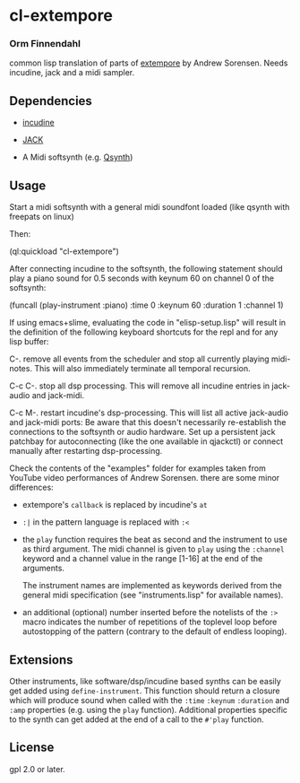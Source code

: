 * cl-extempore
*** Orm Finnendahl

common lisp translation of parts of [[https://github.com/digego/extempore][extempore]] by Andrew
Sorensen. Needs incudine, jack and a midi sampler.

** Dependencies

   - [[https://incudine.sourceforge.net/][incudine]]

   - [[https://jackaudio.org/][JACK]]

   - A Midi softsynth (e.g. [[https://qsynth.sourceforge.io/][Qsynth]])

** Usage

   Start a midi softsynth with a general midi soundfont loaded (like
   qsynth with freepats on linux)

   Then:

   (ql:quickload "cl-extempore")

   After connecting incudine to the softsynth, the following statement
   should play a piano sound for 0.5 seconds with keynum 60 on channel
   0 of the softsynth:

   (funcall (play-instrument :piano) :time 0 :keynum 60 :duration 1 :channel 1)

   If using emacs+slime, evaluating the code in "elisp-setup.lisp"
   will result in the definition of the following keyboard shortcuts
   for the repl and for any lisp buffer:

   C-.     remove all events from the scheduler and stop all currently
           playing midi-notes. This will also immediately terminate all temporal
           recursion.

   C-c C-. stop all dsp processing. This will remove all incudine
           entries in jack-audio and jack-midi.

   C-c M-. restart incudine's dsp-processing. This will list all
           active jack-audio and jack-midi ports: Be aware that this
           doesn't necessarily re-establish the connections to the
           softsynth or audio hardware. Set up a persistent jack
           patchbay for autoconnecting (like the one available in
           qjackctl) or connect manually after restarting
           dsp-processing.
         
   Check the contents of the "examples" folder for examples taken from
   YouTube video performances of Andrew Sorensen. there are some minor
   differences:

   - extempore's =callback= is replaced by incudine's =at=

   - =:|= in the pattern language is replaced with =:<=

   - the =play= function requires the beat as second and the
     instrument to use as third argument. The midi channel is given to
     =play= using the =:channel= keyword and a channel value in the
     range [1-16] at the end of the arguments.

     The instrument names are implemented as keywords derived from the
     general midi specification (see "instruments.lisp" for available
     names).

   - an additional (optional) number inserted before the notelists of
     the =:>= macro indicates the number of repetitions of the
     toplevel loop before autostopping of the pattern (contrary to the
     default of endless looping).

** Extensions

   Other instruments, like software/dsp/incudine based synths can be
   easily get added using =define-instrument=. This function should
   return a closure which will produce sound when called with the
   =:time= =:keynum= =:duration= and =:amp= properties (e.g. using the
   =play= function). Additional properties specific to the synth can
   get added at the end of a call to the =#'play= function.
   
** License

gpl 2.0 or later.

